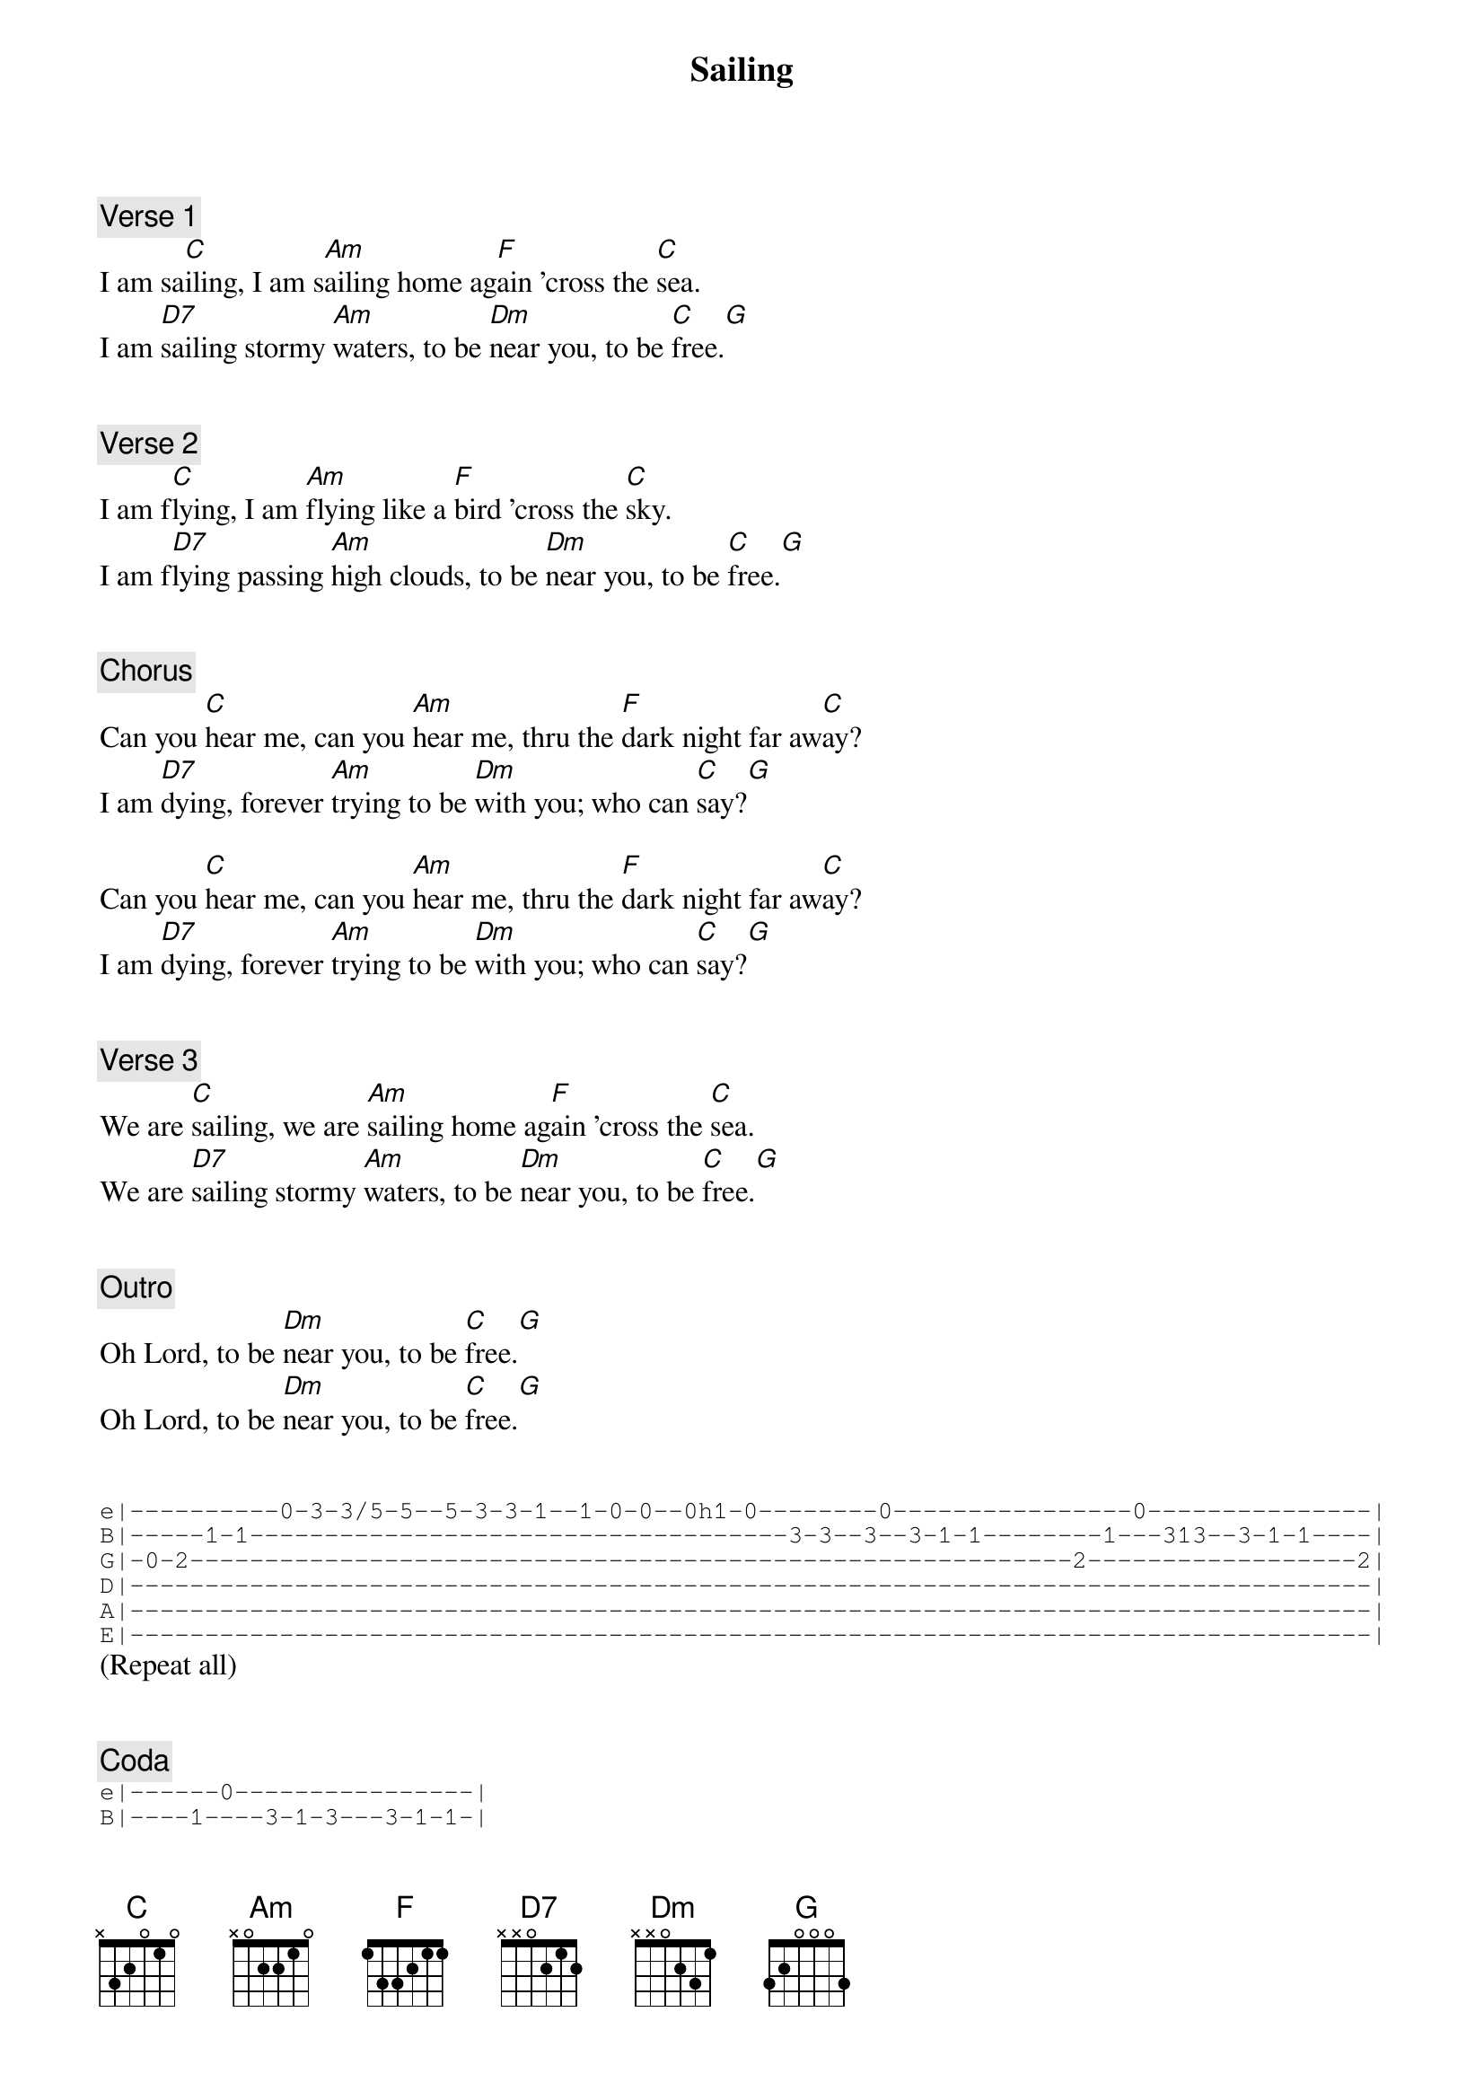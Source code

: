 {title: Sailing}
{artist: Rod Stewart}
{comment: Verse 1}
I am sa[C]iling, I am s[Am]ailing home ag[F]ain 'cross the [C]sea.
I am [D7]sailing stormy [Am]waters, to be [Dm]near you, to be [C]free.[G]


{comment: Verse 2}
I am f[C]lying, I am [Am]flying like a [F]bird 'cross the [C]sky.
I am f[D7]lying passing [Am]high clouds, to be [Dm]near you, to be [C]free.[G]


{comment: Chorus}
Can you [C]hear me, can you [Am]hear me, thru the [F]dark night far aw[C]ay?
I am [D7]dying, forever [Am]trying to be [Dm]with you; who can [C]say?[G]

Can you [C]hear me, can you [Am]hear me, thru the [F]dark night far aw[C]ay?
I am [D7]dying, forever [Am]trying to be [Dm]with you; who can [C]say?[G]


{comment: Verse 3}
We are [C]sailing, we are [Am]sailing home ag[F]ain 'cross the [C]sea.
We are [D7]sailing stormy [Am]waters, to be [Dm]near you, to be [C]free.[G]


{comment: Outro}
Oh Lord, to be [Dm]near you, to be [C]free.[G]
Oh Lord, to be [Dm]near you, to be [C]free.[G]


{start_of_tab}
e|----------0-3-3/5-5--5-3-3-1--1-0-0--0h1-0--------0----------------0---------------|
B|-----1-1------------------------------------3-3--3--3-1-1--------1---313--3-1-1----|
G|-0-2-----------------------------------------------------------2------------------2|
D|-----------------------------------------------------------------------------------|
A|-----------------------------------------------------------------------------------|
E|-----------------------------------------------------------------------------------|
{end_of_tab}
(Repeat all)


{comment: Coda}
{start_of_tab}
e|------0----------------|
B|----1----3-1-3---3-1-1-|
G|--2--------------------|
D|-----------------------|
A|-----------------------|
E|-----------------------|
{end_of_tab}